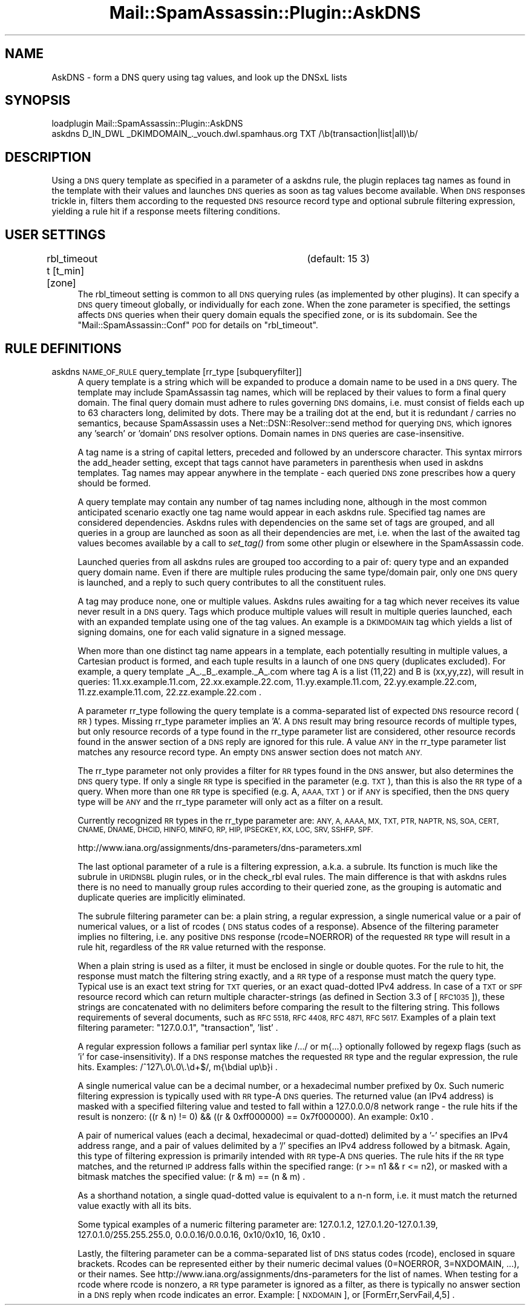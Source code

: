 .\" Automatically generated by Pod::Man 2.27 (Pod::Simple 3.28)
.\"
.\" Standard preamble:
.\" ========================================================================
.de Sp \" Vertical space (when we can't use .PP)
.if t .sp .5v
.if n .sp
..
.de Vb \" Begin verbatim text
.ft CW
.nf
.ne \\$1
..
.de Ve \" End verbatim text
.ft R
.fi
..
.\" Set up some character translations and predefined strings.  \*(-- will
.\" give an unbreakable dash, \*(PI will give pi, \*(L" will give a left
.\" double quote, and \*(R" will give a right double quote.  \*(C+ will
.\" give a nicer C++.  Capital omega is used to do unbreakable dashes and
.\" therefore won't be available.  \*(C` and \*(C' expand to `' in nroff,
.\" nothing in troff, for use with C<>.
.tr \(*W-
.ds C+ C\v'-.1v'\h'-1p'\s-2+\h'-1p'+\s0\v'.1v'\h'-1p'
.ie n \{\
.    ds -- \(*W-
.    ds PI pi
.    if (\n(.H=4u)&(1m=24u) .ds -- \(*W\h'-12u'\(*W\h'-12u'-\" diablo 10 pitch
.    if (\n(.H=4u)&(1m=20u) .ds -- \(*W\h'-12u'\(*W\h'-8u'-\"  diablo 12 pitch
.    ds L" ""
.    ds R" ""
.    ds C` ""
.    ds C' ""
'br\}
.el\{\
.    ds -- \|\(em\|
.    ds PI \(*p
.    ds L" ``
.    ds R" ''
.    ds C`
.    ds C'
'br\}
.\"
.\" Escape single quotes in literal strings from groff's Unicode transform.
.ie \n(.g .ds Aq \(aq
.el       .ds Aq '
.\"
.\" If the F register is turned on, we'll generate index entries on stderr for
.\" titles (.TH), headers (.SH), subsections (.SS), items (.Ip), and index
.\" entries marked with X<> in POD.  Of course, you'll have to process the
.\" output yourself in some meaningful fashion.
.\"
.\" Avoid warning from groff about undefined register 'F'.
.de IX
..
.nr rF 0
.if \n(.g .if rF .nr rF 1
.if (\n(rF:(\n(.g==0)) \{
.    if \nF \{
.        de IX
.        tm Index:\\$1\t\\n%\t"\\$2"
..
.        if !\nF==2 \{
.            nr % 0
.            nr F 2
.        \}
.    \}
.\}
.rr rF
.\"
.\" Accent mark definitions (@(#)ms.acc 1.5 88/02/08 SMI; from UCB 4.2).
.\" Fear.  Run.  Save yourself.  No user-serviceable parts.
.    \" fudge factors for nroff and troff
.if n \{\
.    ds #H 0
.    ds #V .8m
.    ds #F .3m
.    ds #[ \f1
.    ds #] \fP
.\}
.if t \{\
.    ds #H ((1u-(\\\\n(.fu%2u))*.13m)
.    ds #V .6m
.    ds #F 0
.    ds #[ \&
.    ds #] \&
.\}
.    \" simple accents for nroff and troff
.if n \{\
.    ds ' \&
.    ds ` \&
.    ds ^ \&
.    ds , \&
.    ds ~ ~
.    ds /
.\}
.if t \{\
.    ds ' \\k:\h'-(\\n(.wu*8/10-\*(#H)'\'\h"|\\n:u"
.    ds ` \\k:\h'-(\\n(.wu*8/10-\*(#H)'\`\h'|\\n:u'
.    ds ^ \\k:\h'-(\\n(.wu*10/11-\*(#H)'^\h'|\\n:u'
.    ds , \\k:\h'-(\\n(.wu*8/10)',\h'|\\n:u'
.    ds ~ \\k:\h'-(\\n(.wu-\*(#H-.1m)'~\h'|\\n:u'
.    ds / \\k:\h'-(\\n(.wu*8/10-\*(#H)'\z\(sl\h'|\\n:u'
.\}
.    \" troff and (daisy-wheel) nroff accents
.ds : \\k:\h'-(\\n(.wu*8/10-\*(#H+.1m+\*(#F)'\v'-\*(#V'\z.\h'.2m+\*(#F'.\h'|\\n:u'\v'\*(#V'
.ds 8 \h'\*(#H'\(*b\h'-\*(#H'
.ds o \\k:\h'-(\\n(.wu+\w'\(de'u-\*(#H)/2u'\v'-.3n'\*(#[\z\(de\v'.3n'\h'|\\n:u'\*(#]
.ds d- \h'\*(#H'\(pd\h'-\w'~'u'\v'-.25m'\f2\(hy\fP\v'.25m'\h'-\*(#H'
.ds D- D\\k:\h'-\w'D'u'\v'-.11m'\z\(hy\v'.11m'\h'|\\n:u'
.ds th \*(#[\v'.3m'\s+1I\s-1\v'-.3m'\h'-(\w'I'u*2/3)'\s-1o\s+1\*(#]
.ds Th \*(#[\s+2I\s-2\h'-\w'I'u*3/5'\v'-.3m'o\v'.3m'\*(#]
.ds ae a\h'-(\w'a'u*4/10)'e
.ds Ae A\h'-(\w'A'u*4/10)'E
.    \" corrections for vroff
.if v .ds ~ \\k:\h'-(\\n(.wu*9/10-\*(#H)'\s-2\u~\d\s+2\h'|\\n:u'
.if v .ds ^ \\k:\h'-(\\n(.wu*10/11-\*(#H)'\v'-.4m'^\v'.4m'\h'|\\n:u'
.    \" for low resolution devices (crt and lpr)
.if \n(.H>23 .if \n(.V>19 \
\{\
.    ds : e
.    ds 8 ss
.    ds o a
.    ds d- d\h'-1'\(ga
.    ds D- D\h'-1'\(hy
.    ds th \o'bp'
.    ds Th \o'LP'
.    ds ae ae
.    ds Ae AE
.\}
.rm #[ #] #H #V #F C
.\" ========================================================================
.\"
.IX Title "Mail::SpamAssassin::Plugin::AskDNS 3"
.TH Mail::SpamAssassin::Plugin::AskDNS 3 "2014-02-28" "perl v5.18.2" "User Contributed Perl Documentation"
.\" For nroff, turn off justification.  Always turn off hyphenation; it makes
.\" way too many mistakes in technical documents.
.if n .ad l
.nh
.SH "NAME"
AskDNS \- form a DNS query using tag values, and look up the DNSxL lists
.SH "SYNOPSIS"
.IX Header "SYNOPSIS"
.Vb 2
\&  loadplugin  Mail::SpamAssassin::Plugin::AskDNS
\&  askdns D_IN_DWL _DKIMDOMAIN_._vouch.dwl.spamhaus.org TXT /\eb(transaction|list|all)\eb/
.Ve
.SH "DESCRIPTION"
.IX Header "DESCRIPTION"
Using a \s-1DNS\s0 query template as specified in a parameter of a askdns rule,
the plugin replaces tag names as found in the template with their values
and launches \s-1DNS\s0 queries as soon as tag values become available. When \s-1DNS\s0
responses trickle in, filters them according to the requested \s-1DNS\s0 resource
record type and optional subrule filtering expression, yielding a rule hit
if a response meets filtering conditions.
.SH "USER SETTINGS"
.IX Header "USER SETTINGS"
.IP "rbl_timeout t [t_min] [zone]		(default: 15 3)" 4
.IX Item "rbl_timeout t [t_min] [zone] (default: 15 3)"
The rbl_timeout setting is common to all \s-1DNS\s0 querying rules (as implemented
by other plugins). It can specify a \s-1DNS\s0 query timeout globally, or individually
for each zone. When the zone parameter is specified, the settings affects \s-1DNS\s0
queries when their query domain equals the specified zone, or is its subdomain.
See the \f(CW\*(C`Mail::SpamAssassin::Conf\*(C'\fR \s-1POD\s0 for details on \f(CW\*(C`rbl_timeout\*(C'\fR.
.SH "RULE DEFINITIONS"
.IX Header "RULE DEFINITIONS"
.IP "askdns \s-1NAME_OF_RULE\s0 query_template [rr_type [subqueryfilter]]" 4
.IX Item "askdns NAME_OF_RULE query_template [rr_type [subqueryfilter]]"
A query template is a string which will be expanded to produce a domain name
to be used in a \s-1DNS\s0 query. The template may include SpamAssassin tag names,
which will be replaced by their values to form a final query domain.
The final query domain must adhere to rules governing \s-1DNS\s0 domains, i.e.
must consist of fields each up to 63 characters long, delimited by dots.
There may be a trailing dot at the end, but it is redundant / carries
no semantics, because SpamAssassin uses a Net::DSN::Resolver::send method
for querying \s-1DNS,\s0 which ignores any 'search' or 'domain' \s-1DNS\s0 resolver options.
Domain names in \s-1DNS\s0 queries are case-insensitive.
.Sp
A tag name is a string of capital letters, preceded and followed by an
underscore character. This syntax mirrors the add_header setting, except that
tags cannot have parameters in parenthesis when used in askdns templates.
Tag names may appear anywhere in the template \- each queried \s-1DNS\s0 zone
prescribes how a query should be formed.
.Sp
A query template may contain any number of tag names including none,
although in the most common anticipated scenario exactly one tag name would
appear in each askdns rule. Specified tag names are considered dependencies.
Askdns rules with dependencies on the same set of tags are grouped, and all
queries in a group are launched as soon as all their dependencies are met,
i.e. when the last of the awaited tag values becomes available by a call
to \fIset_tag()\fR from some other plugin or elsewhere in the SpamAssassin code.
.Sp
Launched queries from all askdns rules are grouped too according to a pair
of: query type and an expanded query domain name. Even if there are multiple
rules producing the same type/domain pair, only one \s-1DNS\s0 query is launched,
and a reply to such query contributes to all the constituent rules.
.Sp
A tag may produce none, one or multiple values. Askdns rules awaiting for
a tag which never receives its value never result in a \s-1DNS\s0 query. Tags which
produce multiple values will result in multiple queries launched, each with
an expanded template using one of the tag values. An example is a \s-1DKIMDOMAIN\s0
tag which yields a list of signing domains, one for each valid signature in
a signed message.
.Sp
When more than one distinct tag name appears in a template, each potentially
resulting in multiple values, a Cartesian product is formed, and each tuple
results in a launch of one \s-1DNS\s0 query (duplicates excluded). For example,
a query template _A_._B_.example._A_.com where tag A is a list (11,22)
and B is (xx,yy,zz), will result in queries: 11.xx.example.11.com,
22.xx.example.22.com, 11.yy.example.11.com, 22.yy.example.22.com,
11.zz.example.11.com, 22.zz.example.22.com .
.Sp
A parameter rr_type following the query template is a comma-separated list
of expected \s-1DNS\s0 resource record (\s-1RR\s0) types. Missing rr_type parameter implies
an 'A'. A \s-1DNS\s0 result may bring resource records of multiple types, but only
resource records of a type found in the rr_type parameter list are considered,
other resource records found in the answer section of a \s-1DNS\s0 reply are ignored
for this rule. A value \s-1ANY\s0 in the rr_type parameter list matches any resource
record type. An empty \s-1DNS\s0 answer section does not match \s-1ANY.\s0
.Sp
The rr_type parameter not only provides a filter for \s-1RR\s0 types found in
the \s-1DNS\s0 answer, but also determines the \s-1DNS\s0 query type. If only a single
\&\s-1RR\s0 type is specified in the parameter (e.g. \s-1TXT\s0), than this is also the \s-1RR\s0
type of a query. When more than one \s-1RR\s0 type is specified (e.g. A, \s-1AAAA, TXT\s0)
or if \s-1ANY\s0 is specified, then the \s-1DNS\s0 query type will be \s-1ANY\s0 and the rr_type
parameter will only act as a filter on a result.
.Sp
Currently recognized \s-1RR\s0 types in the rr_type parameter are: \s-1ANY, A, AAAA,
MX, TXT, PTR, NAPTR, NS, SOA, CERT, CNAME, DNAME, DHCID, HINFO, MINFO,
RP, HIP, IPSECKEY, KX, LOC, SRV, SSHFP, SPF.\s0
.Sp
http://www.iana.org/assignments/dns\-parameters/dns\-parameters.xml
.Sp
The last optional parameter of a rule is a filtering expression, a.k.a. a
subrule. Its function is much like the subrule in \s-1URIDNSBL\s0 plugin rules,
or in the check_rbl eval rules. The main difference is that with askdns
rules there is no need to manually group rules according to their queried
zone, as the grouping is automatic and duplicate queries are implicitly
eliminated.
.Sp
The subrule filtering parameter can be: a plain string, a regular expression,
a single numerical value or a pair of numerical values, or a list of rcodes
(\s-1DNS\s0 status codes of a response). Absence of the filtering parameter implies
no filtering, i.e. any positive \s-1DNS\s0 response (rcode=NOERROR) of the requested
\&\s-1RR\s0 type will result in a rule hit, regardless of the \s-1RR\s0 value returned with
the response.
.Sp
When a plain string is used as a filter, it must be enclosed in single or
double quotes. For the rule to hit, the response must match the filtering
string exactly, and a \s-1RR\s0 type of a response must match the query type.
Typical use is an exact text string for \s-1TXT\s0 queries, or an exact quad-dotted
IPv4 address. In case of a \s-1TXT\s0 or \s-1SPF\s0 resource record which can return
multiple character-strings (as defined in Section 3.3 of [\s-1RFC1035\s0]), these
strings are concatenated with no delimiters before comparing the result
to the filtering string. This follows requirements of several documents,
such as \s-1RFC 5518, RFC 4408, RFC 4871, RFC 5617. \s0 Examples of a plain text
filtering parameter: \*(L"127.0.0.1\*(R", \*(L"transaction\*(R", 'list' .
.Sp
A regular expression follows a familiar perl syntax like /.../ or m{...}
optionally followed by regexp flags (such as 'i' for case-insensitivity).
If a \s-1DNS\s0 response matches the requested \s-1RR\s0 type and the regular expression,
the rule hits.  Examples: /^127\e.0\e.0\e.\ed+$/, m{\ebdial up\eb}i .
.Sp
A single numerical value can be a decimal number, or a hexadecimal number
prefixed by 0x. Such numeric filtering expression is typically used with
\&\s-1RR\s0 type-A \s-1DNS\s0 queries. The returned value (an IPv4 address) is masked
with a specified filtering value and tested to fall within a 127.0.0.0/8
network range \- the rule hits if the result is nonzero:
((r & n) != 0) && ((r & 0xff000000) == 0x7f000000).  An example: 0x10 .
.Sp
A pair of numerical values (each a decimal, hexadecimal or quad-dotted)
delimited by a '\-' specifies an IPv4 address range, and a pair of values
delimited by a '/' specifies an IPv4 address followed by a bitmask. Again,
this type of filtering expression is primarily intended with \s-1RR\s0 type-A
\&\s-1DNS\s0 queries. The rule hits if the \s-1RR\s0 type matches, and the returned \s-1IP\s0
address falls within the specified range: (r >= n1 && r <= n2), or
masked with a bitmask matches the specified value: (r & m) == (n & m) .
.Sp
As a shorthand notation, a single quad-dotted value is equivalent to
a n\-n form, i.e. it must match the returned value exactly with all its bits.
.Sp
Some typical examples of a numeric filtering parameter are: 127.0.1.2,
127.0.1.20\-127.0.1.39, 127.0.1.0/255.255.255.0, 0.0.0.16/0.0.0.16,
0x10/0x10, 16, 0x10 .
.Sp
Lastly, the filtering parameter can be a comma-separated list of \s-1DNS\s0 status
codes (rcode), enclosed in square brackets. Rcodes can be represented either
by their numeric decimal values (0=NOERROR, 3=NXDOMAIN, ...), or their names.
See http://www.iana.org/assignments/dns\-parameters for the list of names. When
testing for a rcode where rcode is nonzero, a \s-1RR\s0 type parameter is ignored
as a filter, as there is typically no answer section in a \s-1DNS\s0 reply when
rcode indicates an error.  Example: [\s-1NXDOMAIN\s0], or [FormErr,ServFail,4,5] .
